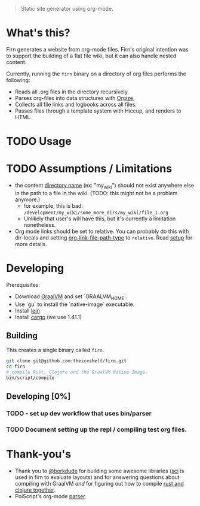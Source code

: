 #+BEGIN_QUOTE
Static site generator using org-mode.
#+END_QUOTE

* What's this?

Firn generates a website from org-mode files. Firn's original intention was
to support the building of a flat file wiki, but it can also handle nested content.

Currently, running the =firn= binary on a directory of org files performs the following:

- Reads all .org files in the directory recursively.
- Parses org-files into data structures with [[https://github.com/PoiScript/orgize][Orgize.]]
- Collects all file links and logbooks across all files.
- Passes files through a template system with Hiccup, and renders to HTML.

* TODO Usage

* TODO Assumptions / Limitations

- the content _directory name_ (ex: "my_wiki") should not exist anywhere else in
  the path to a file in the wiki. (TODO: this might not be a problem anymore.)
  - for example, this is bad: =/development/my_wiki/some_more_dirs/my_wiki/file_1.org=
  - Unlikely that user's will have this, but it's currently a limitation nonetheless.
- Org mode links should be set to relative. You can probably do this with
  dir-locals and setting [[https://emacs.stackexchange.com/questions/32601/how-can-i-get-with-org-store-link-relative-path-instead-of-absolute][org-link-file-path-type]] to =relative=. Read [[file:docs/setup.org][setup]] for
  more details.

* Developing

Prerequisites:

- Download [[https://www.graalvm.org/downloads/][GraalVM]] and set `GRAALVM_HOME`.
-  Use `gu` to install the `native-image` executable.
- Install [[https://github.com/technomancy/leiningen][lein]]
- Install [[https://doc.rust-lang.org/cargo/getting-started/installation.html][cargo]] (we use 1.41.1)

** Building

This creates a single binary called =firn=.

#+BEGIN_SRC sh
git clone git@github.com:theiceshelf/firn.git
cd firn
# compile Rust, Clojure and the GraalVM Native Image.
bin/script/compile
#+END_SRC

** Developing [0%]
*** TODO - set up dev workflow that uses bin/parser
*** TODO Document setting up the repl / compiling test org files.
* Thank-you's

- Thank you to [[https://github.com/borkdude][@borkdude]] for building some awesome libraries ([[https://github.com/borkdude/sci][sci]] is used in
  firn to evaluate layouts) and for answering questions about compiling with
  GraalVM /and/ for figuring out how to compile [[https://github.com/borkdude/clojure-rust-graalvm][rust and clojure together]].
- PoiScript's org-mode [[https://github.com/PoiScript/orgize][parser]].
